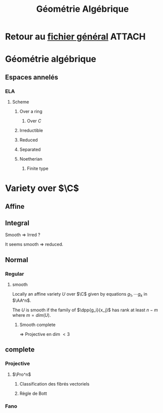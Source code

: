 #+TITLE: Géométrie Algébrique
#+STARTUP: indent
#+CATEGORY: GeoCom
#+FILETAGS: GéométrieAlgébrique


* Retour au [[../Programme.org][fichier général]]                                          :ATTACH:
:PROPERTIES:
:Attachments: Programme.org
:ID:       30feac9e-9d90-4598-a347-270e1f4947c8
:END:

* Géométrie algébrique
** Espaces annelés
*** ELA
**** Scheme
***** Over a ring
****** Over $C$
***** Irreductible
***** Reduced
***** Separated
***** Noetherian
****** Finite type
* Variety over $\C$
** Affine
** Integral


Smooth => Irred ?

It seems smooth => reduced.
** Normal
*** Regular
**** smooth
Locally an affine variety $U$ over $\C$ given by equations $g_1,\cdots g_k$ in $\AA^n$.

The $U$ is smooth if the family of $\dpp{g_i}{x_j}$ has rank at least $n-m$ where $m = dim(U)$.
***** Smooth complete

=> Projective en dim $<3$
                        
                        


** complete
*** Projective
**** $\Pro^n$
***** Classification des fibrés vectoriels
***** Règle de Bott
*** Fano
